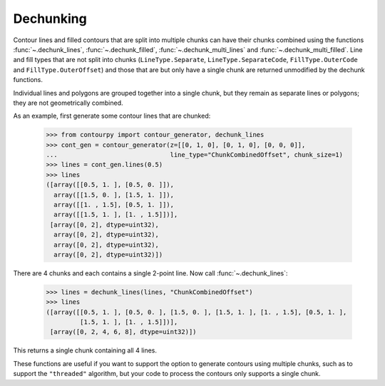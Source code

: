 Dechunking
----------

Contour lines and filled contours that are split into multiple chunks can have their chunks combined
using the functions :func:`~.dechunk_lines`, :func:`~.dechunk_filled`,
:func:`~.dechunk_multi_lines` and :func:`~.dechunk_multi_filled`. Line and
fill types that are not split into chunks (``LineType.Separate``, ``LineType.SeparateCode``,
``FillType.OuterCode`` and ``FillType.OuterOffset``) and those that are but only have a single chunk
are returned unmodified by the dechunk functions.

Individual lines and polygons are grouped together into a single chunk, but they remain as separate
lines or polygons; they are not geometrically combined.

As an example, first generate some contour lines that are chunked:

   >>> from contourpy import contour_generator, dechunk_lines
   >>> cont_gen = contour_generator(z=[[0, 1, 0], [0, 1, 0], [0, 0, 0]],
   ...                              line_type="ChunkCombinedOffset", chunk_size=1)
   >>> lines = cont_gen.lines(0.5)
   >>> lines
   ([array([[0.5, 1. ], [0.5, 0. ]]),
     array([[1.5, 0. ], [1.5, 1. ]]),
     array([[1. , 1.5], [0.5, 1. ]]),
     array([[1.5, 1. ], [1. , 1.5]])],
    [array([0, 2], dtype=uint32),
     array([0, 2], dtype=uint32),
     array([0, 2], dtype=uint32),
     array([0, 2], dtype=uint32)])

There are 4 chunks and each contains a single 2-point line. Now call :func:`~.dechunk_lines`:

   >>> lines = dechunk_lines(lines, "ChunkCombinedOffset")
   >>> lines
   ([array([[0.5, 1. ], [0.5, 0. ], [1.5, 0. ], [1.5, 1. ], [1. , 1.5], [0.5, 1. ],
            [1.5, 1. ], [1. , 1.5]])],
    [array([0, 2, 4, 6, 8], dtype=uint32)])

This returns a single chunk containing all 4 lines.

These functions are useful if you want to support the option to generate contours using multiple
chunks, such as to support the ``"threaded"`` algorithm, but your code to process the contours
only supports a single chunk.
